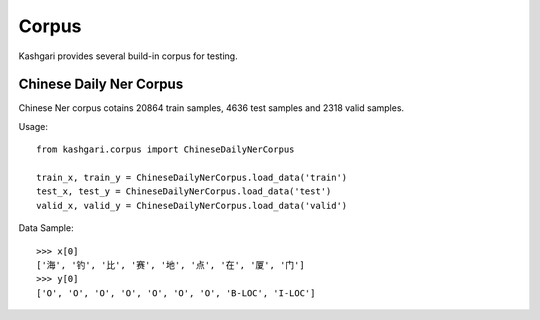 Corpus
===============
Kashgari provides several build-in corpus for testing.

Chinese Daily Ner Corpus
------------------------
Chinese Ner corpus cotains 20864 train samples, 4636 test samples and 2318 valid samples.

Usage::

    from kashgari.corpus import ChineseDailyNerCorpus

    train_x, train_y = ChineseDailyNerCorpus.load_data('train')
    test_x, test_y = ChineseDailyNerCorpus.load_data('test')
    valid_x, valid_y = ChineseDailyNerCorpus.load_data('valid')

Data Sample::

    >>> x[0] 
    ['海', '钓', '比', '赛', '地', '点', '在', '厦', '门']
    >>> y[0] 
    ['O', 'O', 'O', 'O', 'O', 'O', 'O', 'B-LOC', 'I-LOC']
